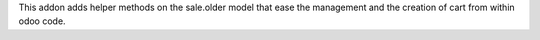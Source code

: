 This addon adds helper methods on the sale.older model that ease the management
and the creation of cart from within odoo code.
